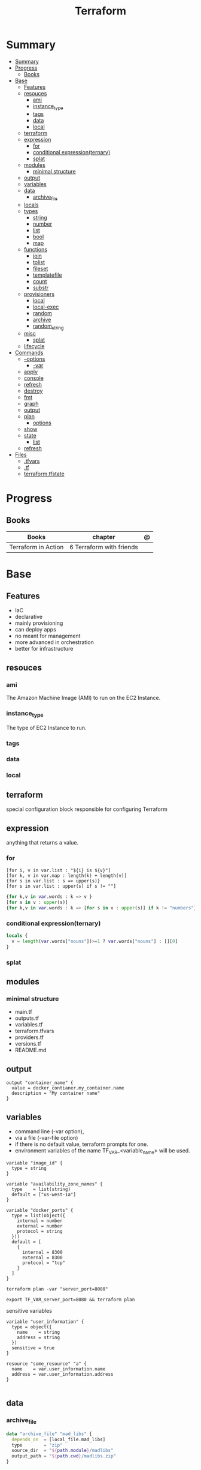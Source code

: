#+TITLE: Terraform

* Summary
:PROPERTIES:
:TOC:      :include all
:END:
:CONTENTS:
- [[#summary][Summary]]
- [[#progress][Progress]]
  - [[#books][Books]]
- [[#base][Base]]
  - [[#features][Features]]
  - [[#resouces][resouces]]
    - [[#ami][ami]]
    - [[#instance_type][instance_type]]
    - [[#tags][tags]]
    - [[#data][data]]
    - [[#local][local]]
  - [[#terraform][terraform]]
  - [[#expression][expression]]
    - [[#for][for]]
    - [[#conditional-expressionternary][conditional expression(ternary)]]
    - [[#splat][splat]]
  - [[#modules][modules]]
    - [[#minimal-structure][minimal structure]]
  - [[#output][output]]
  - [[#variables][variables]]
  - [[#data][data]]
    - [[#archive_file][archive_file]]
  - [[#locals][locals]]
  - [[#types][types]]
    - [[#string][string]]
    - [[#number][number]]
    - [[#list][list]]
    - [[#bool][bool]]
    - [[#map][map]]
  - [[#functions][functions]]
    - [[#join][join]]
    - [[#tolist][tolist]]
    - [[#fileset][fileset]]
    - [[#templatefile][templatefile]]
    - [[#count][count]]
    - [[#substr][substr]]
  - [[#provisioners][provisioners]]
    - [[#local][local]]
    - [[#local-exec][local-exec]]
    - [[#random][random]]
    - [[#archive][archive]]
    - [[#random_string][random_string]]
  - [[#misc][misc]]
    - [[#splat][splat]]
  - [[#lifecycle][lifecycle]]
- [[#commands][Commands]]
  - [[#--options][--options]]
    - [[#-var][-var]]
  - [[#apply][apply]]
  - [[#console][console]]
  - [[#refresh][refresh]]
  - [[#destroy][destroy]]
  - [[#fmt][fmt]]
  - [[#graph][graph]]
  - [[#output][output]]
  - [[#plan][plan]]
    - [[#options][options]]
  - [[#show][show]]
  - [[#state][state]]
    - [[#list][list]]
  - [[#refresh][refresh]]
- [[#files][Files]]
  - [[#tfvars][.tfvars]]
  - [[#tf][.tf]]
  - [[#terraformtfstate][terraform.tfstate]]
:END:

* Progress
** Books
| Books               | chapter                  | @ |
|---------------------+--------------------------+---|
| Terraform in Action | 6 Terraform with friends |   |

* Base
** Features
- IaC
- declarative
- mainly provisioning
- can deploy apps
- no meant for management
- more advanced in orchestration
- better for infrastructure

** resouces
*** ami
The Amazon Machine Image (AMI) to run on the EC2 Instance.
*** instance_type
The type of EC2 Instance to run.
*** tags
*** data
*** local
** terraform
special configuration block responsible for configuring Terraform
** expression
 anything that returns a value.
*** for
#+begin_src shell
[for i, v in var.list : "${i} is ${v}"]
[for k, v in var.map : length(k) + length(v)]
{for s in var.list : s => upper(s)}
[for s in var.list : upper(s) if s != ""]
#+end_src

#+begin_src terraform
{for k,v in var.words : k => v }
[for s in v : upper(s)]
{for k,v in var.words : k => [for s in v : upper(s)] if k != "numbers"}
#+end_src
*** conditional expression(ternary)
#+begin_src terraform
locals {
  v = length(var.words["nouns"])>=1 ? var.words["nouns"] : [][0]
}
#+end_src
*** splat
** modules
*** minimal structure
- main.tf
- outputs.tf
- variables.tf
- terraform.tfvars
- providers.tf
- versions.tf
- README.md

** output
#+begin_src hcl
output "container_name" {
  value = docker_contianer.my_container.name
  description = "My container name"
}
#+end_src
** variables
- command line (-var option),
- via a file (-var-file option)
- if there is no default value, terraform prompts for one.
- environment variables of the name TF_VAR_<variable_name> will be used.

#+begin_src hcl
variable "image_id" {
  type = string
}

variable "availability_zone_names" {
  type    = list(string)
  default = ["us-west-1a"]
}

variable "docker_ports" {
  type = list(object({
    internal = number
    external = number
    protocol = string
  }))
  default = [
    {
      internal = 8300
      external = 8300
      protocol = "tcp"
    }
  ]
}
#+end_src

#+begin_src shell
terraform plan -var "server_port=8080"

export TF_VAR_server_port=8080 && terraform plan
#+end_src

sensitive variables

#+begin_src hcl
variable "user_information" {
  type = object({
    name    = string
    address = string
  })
  sensitive = true
}

resource "some_resource" "a" {
  name    = var.user_information.name
  address = var.user_information.address
}

#+end_src
** data
*** archive_file
#+begin_src terraform
data "archive_file" "mad_libs" {
  depends_on  = [local_file.mad_libs]
  type        = "zip"
  source_dir  = "${path.module}/madlibs"
  output_path = "${path.cwd}/madlibs.zip"
}
#+end_src

** locals
#+begin_src terraform
locals {
  uppercase_words = {for k, v in var.words : k => [for s in v : upper(s)]}
}

resource "random_shuffle" "random_nouns" {
  input = local.uppercase_words["nouns"]
}
#+end_src
** types
*** string

interpolation

#+begin_src terraform
"Hello, ${var.name}!"
 %{ for ip in var.list.*.ip }
server ${ip}
%{ endfor }
#+end_src
*** number
*** list
#+begin_src hcl
[1, 2, 3]
["a", "b", "c"]
#+end_src
*** bool
*** map
#+begin_src hcl
default = {
key1 = "value1"
key2 = "value2"
key3 = "value3"
}
#+end_src

** functions
*** join
*** tolist
*** fileset
*** templatefile
*** count
references current value

#+begin_src terraform
count.index
#+end_src
*** substr
#+begin_src terraformsubstr(join("-", [var.namespace, random_string.rand.result]), 0, 24)

#+end_src
** provisioners
*** local
#+begin_src terraform
terraform {
  required_version = ">= 0.15"
  required_providers {
    local = {
      source  = "hashicorp/local"
      version = "~> 2.0"
    }
  }
}


resource "local_file" "literature" {
  filename             = "art_of_war.txt"
  directory_permission = "0744"
  file_permission      = "0744"
  content              = <<-EOT
Sun Tzu said: The art of war is of vital importance to the State.
It is a matter of life and death, a road either to safety or to
ruin. Hence it is a subject of inquiry which can on no account be
neglected.
EOT
}
#+end_src
*** local-exec
*** random
*** archive
*** random_string
** misc
*** splat
container_name[*]
** lifecycle
* Commands
** --options
*** -var
** apply
relates or updates infrastructure according to Terraform configuration
files in the current directory.

By default, Terraform will generate a new plan and present it for your
approval before taking any action. You can optionally provide a plan
file created by a previous call to "terraform plan", in which case
Terraform will take the actions described in that plan without any
confirmation prompt.

- execute plan

|                |   |
|----------------+---|
| --auto-approve |   |
** console
** refresh
Update the state file of your infrastructure with metadata that matches
the physical resources they are tracking.

This will not modify your infrastructure, but it can modify your
state file to update metadata. This metadata might cause new changes
to occur when you generate a plan or call apply next.

 - does not modify managed existing infrastructure, just Terraform state

** destroy
Destroy Terraform-managed infrastructure.

This command is a convenience alias for:
    terraform apply -destroy

- destroy resources/infrastructure
- remove one by one
- clean up resources
** fmt
** graph
** output
 Reads an output variable from a Terraform state file and prints
  the value. With no additional arguments, output will display all
  the outputs for the root module.  If NAME is not specified, all
  outputs are printed.
** plan
- create an execution plan

*** options
|                 |   |
|-----------------+---|
| --out=PLAN_NAME |   |
** show
#+begin_src shell
terraform show -json plan.out > plan.json
#+end_src
** state
*** list
** refresh
- get from provider current state
* Files
** .tfvars
** .tf
** terraform.tfstate

